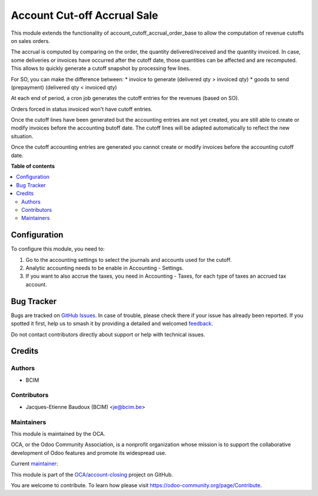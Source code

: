 ============================
Account Cut-off Accrual Sale
============================

.. 
   !!!!!!!!!!!!!!!!!!!!!!!!!!!!!!!!!!!!!!!!!!!!!!!!!!!!
   !! This file is generated by oca-gen-addon-readme !!
   !! changes will be overwritten.                   !!
   !!!!!!!!!!!!!!!!!!!!!!!!!!!!!!!!!!!!!!!!!!!!!!!!!!!!
   !! source digest: sha256:f11af8c1fbd7db1da420dd7f9a17b3a48557c17970f5c81a4289d9c0e55bd529
   !!!!!!!!!!!!!!!!!!!!!!!!!!!!!!!!!!!!!!!!!!!!!!!!!!!!

.. |badge1| image:: https://img.shields.io/badge/maturity-Beta-yellow.png
    :target: https://odoo-community.org/page/development-status
    :alt: Beta
.. |badge2| image:: https://img.shields.io/badge/licence-AGPL--3-blue.png
    :target: http://www.gnu.org/licenses/agpl-3.0-standalone.html
    :alt: License: AGPL-3
.. |badge3| image:: https://img.shields.io/badge/github-OCA%2Faccount--closing-lightgray.png?logo=github
    :target: https://github.com/OCA/account-closing/tree/16.0/account_cutoff_accrual_sale
    :alt: OCA/account-closing
.. |badge4| image:: https://img.shields.io/badge/weblate-Translate%20me-F47D42.png
    :target: https://translation.odoo-community.org/projects/account-closing-16-0/account-closing-16-0-account_cutoff_accrual_sale
    :alt: Translate me on Weblate
.. |badge5| image:: https://img.shields.io/badge/runboat-Try%20me-875A7B.png
    :target: https://runboat.odoo-community.org/builds?repo=OCA/account-closing&target_branch=16.0
    :alt: Try me on Runboat

|badge1| |badge2| |badge3| |badge4| |badge5|

This module extends the functionality of account_cutoff_accrual_order_base
to allow the computation of revenue cutoffs on sales orders.

The accrual is computed by comparing on the order, the quantity
delivered/received and the quantity invoiced. In case, some deliveries or
invoices have occurred after the cutoff date, those quantities can be affected
and are recomputed. This allows to quickly generate a cutoff snapshot by
processing few lines.

For SO, you can make the difference between:
* invoice to generate (delivered qty > invoiced qty)
* goods to send (prepayment) (delivered qty < invoiced qty)

At each end of period, a cron job generates the cutoff entries for the revenues
(based on SO).

Orders forced in status invoiced won't have cutoff entries.

Once the cutoff lines have been generated but the accounting entries are not yet
created, you are still able to create or modify invoices before the accounting
butoff date. The cutoff lines will be adapted automatically to reflect the new
situation.

Once the cutoff accounting entries are generated you cannot create or modify
invoices before the accounting cutoff date.

**Table of contents**

.. contents::
   :local:

Configuration
=============

To configure this module, you need to:

#. Go to the accounting settings to select the journals and accounts used for
   the cutoff.
#. Analytic accounting needs to be enable in Accounting - Settings.
#. If you want to also accrue the taxes, you need in Accounting - Taxes, for
   each type of taxes an accrued tax account.

Bug Tracker
===========

Bugs are tracked on `GitHub Issues <https://github.com/OCA/account-closing/issues>`_.
In case of trouble, please check there if your issue has already been reported.
If you spotted it first, help us to smash it by providing a detailed and welcomed
`feedback <https://github.com/OCA/account-closing/issues/new?body=module:%20account_cutoff_accrual_sale%0Aversion:%2016.0%0A%0A**Steps%20to%20reproduce**%0A-%20...%0A%0A**Current%20behavior**%0A%0A**Expected%20behavior**>`_.

Do not contact contributors directly about support or help with technical issues.

Credits
=======

Authors
~~~~~~~

* BCIM

Contributors
~~~~~~~~~~~~

* Jacques-Etienne Baudoux (BCIM) <je@bcim.be>

Maintainers
~~~~~~~~~~~

This module is maintained by the OCA.

.. image:: https://odoo-community.org/logo.png
   :alt: Odoo Community Association
   :target: https://odoo-community.org

OCA, or the Odoo Community Association, is a nonprofit organization whose
mission is to support the collaborative development of Odoo features and
promote its widespread use.

.. |maintainer-jbaudoux| image:: https://github.com/jbaudoux.png?size=40px
    :target: https://github.com/jbaudoux
    :alt: jbaudoux

Current `maintainer <https://odoo-community.org/page/maintainer-role>`__:

|maintainer-jbaudoux| 

This module is part of the `OCA/account-closing <https://github.com/OCA/account-closing/tree/16.0/account_cutoff_accrual_sale>`_ project on GitHub.

You are welcome to contribute. To learn how please visit https://odoo-community.org/page/Contribute.
